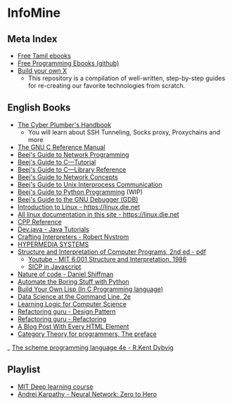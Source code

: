 * InfoMine

** Meta Index
- [[https://freetamilebooks.com/][Free Tamil ebooks]]
- [[https://github.com/EbookFoundation/free-programming-books][Free Programming Ebooks (github)]]
- [[https://github.com/codecrafters-io/build-your-own-x][Build your own X]]
  - This repository is a compilation of well-written, step-by-step guides for re-creating our favorite technologies from scratch.

** English Books
- [[https://github.com/opsdisk/the_cyber_plumbers_handbook][The Cyber Plumber's Handbook]] 
  - You will learn about SSH Tunneling, Socks proxy, Proxychains and more
- [[https://www.gnu.org/software/gnu-c-manual/][The GNU C Reference Manual]]
- [[https://beej.us/guide/bgnet/][Beej's Guide to Network Programming]]
- [[https://beej.us/guide/bgc/][Beej's Guide to C—Tutorial]]
- [[https://beej.us/guide/bgclr/][Beej's Guide to C—Library Reference]]
- [[https://beej.us/guide/bgnet0/][Beej's Guide to Network Concepts]]
- [[https://beej.us/guide/bgipc/][Beej's Guide to Unix Interprocess Communication]]
- [[https://beej.us/guide/bgpython/][Beej's Guide to Python Programming]] (WIP)
- [[https://beej.us/guide/bggdb/][Beej's Guide to the GNU Debugger (GDB)]]
- [[https://linux.die.net/Intro-Linux/][Introduction to Linux - https://linux.die.net]]
- [[https://linux.die.net/][All linux documentation in this site - https://linux.die.net]]
- [[https://en.cppreference.com/w/][CPP Reference]]
- [[https://dev.java/learn/][Dev.java - Java Tutorials]]
- [[https://craftinginterpreters.com/contents.html][Crafting Interpreters - Robert Nystrom]]
- [[https://hypermedia.systems/book/contents/][HYPERMEDIA SYSTEMS]]
- [[https://web.mit.edu/6.001/6.037/sicp.pdf][Structure and Interpretation of Computer Programs, 2nd ed - pdf]]
  - [[https://www.youtube.com/playlist?list=PLE18841CABEA24090][Youtube - MIT 6.001 Structure and Interpretation, 1986]]
  - [[https://sicp.sourceacademy.org/][SICP in Javascript]]
- [[https://natureofcode.com/book/][Nature of code - Daniel Shiffman]]
- [[https://automatetheboringstuff.com/][Automate the Boring Stuff with Python]]
- [[https://www.buildyourownlisp.com/contents][Build Your Own Lisp (In C Programming language)]]
- [[https://jeroenjanssens.com/dsatcl/][Data Science at the Command Line, 2e]]
- [[https://logic4free.informatik.uni-kiel.de/llocs/Main_Page][Learning Logic for Computer Science]]
- [[https://refactoring.guru/design-patterns][Refactoring guru - Design Pattern]]
- [[https://refactoring.guru/refactoring][Refactoring guru - Refactoring]]
- [[https://www.patrickweaver.net/blog/a-blog-post-with-every-html-element/][A Blog Post With Every HTML Element]]
- [[https://bartoszmilewski.com/2014/10/28/category-theory-for-programmers-the-preface/][Category Theory for programmers, The preface]]
_ [[https://www.scheme.com/tspl4/][The scheme programming language 4e - R.Kent Dybvig]]

** Playlist
- [[https://www.youtube.com/playlist?list=PLtBw6njQRU-rwp5__7C0oIVt26ZgjG9NI][MIT Deep learning course]]
- [[https://youtube.com/playlist?list=PLAqhIrjkxbuWI23v9cThsA9GvCAUhRvKZ][Andrej Karpathy - Neural Network: Zero to Hero]]
